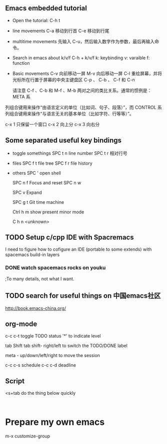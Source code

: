 

** Emacs embedded tutorial
- Open the tutorial:
  C-h t 
- line movements
  C-a     移动到行首
  C-e     移动到行尾
- multitime movements
  先输入 C-u，然后输入数字作为参数，最后再输入命令。
- Search in emacs about k/v/f 
   C-h + k/v/f
   k: keybinding
   v: varaible
   f: function
- Basic movements
  C-v     向前移动一屏
  M-v     向后移动一屏
  C-l     重绘屏幕，并将光标所在行置于屏幕的中央主键盘区
  C-p 、 C-b 、 C-f 和 C-n 
  
  请注意 C-f 、C-b 和 M-f 、M-b 两对之间的类比关系。通常的惯例是：META 系
列组合键用来操作“由语言定义的单位（比如词、句子、段落）”，而 CONTROL
系列组合键用来操作“与语言无关的基本单位（比如字符、行等等）”。


c-x 1 只保留一个窗口
c-x 2 向上分
c-x 3 向右分



** Some separated useful key bindings
- toggle somethings
  SPC t n   line number
  SPC t r   相对行号
- files
  SPC f t   file tree
  SPC f r   file history
- others
  SPC '     open shell
  
  SPC n f   Focus and reset
  SPC n w   
  
  SPC v     Expand
  
  SPC g t   Git time machine
  
  Ctrl h m  show present minor mode
  
  C h n     <unknown>
  
** TODO Setup c/cpp IDE with Spacremacs
   I need to figure how to cofigure an
   IDE (portable to some extends) with
   spacemacs build-in layers
*** DONE watch spacemacs rocks on youku
    CLOSED: [2017-01-11 Wed 20:36]
    ;To many details, not what I want.
    
** TODO search for useful things on 中国emacs社区
    http://book.emacs-china.org/

** org-mode
   c-c c-t   toggle TODO status
   '*' to indicate level

   tab
   Shift tab
   shift- right/left
   to switch the TODO/DONE label
  
   meta - up/down/left/right
   to move the session

   c-c c-s schedule
   c-c c-d deadline
   
** Script

<s+tab      do the thing below quickly 

#+BEGIN_SRC 

#+END_SRC
   
   
 


* Prepare my own emacs

m-x customize-group

